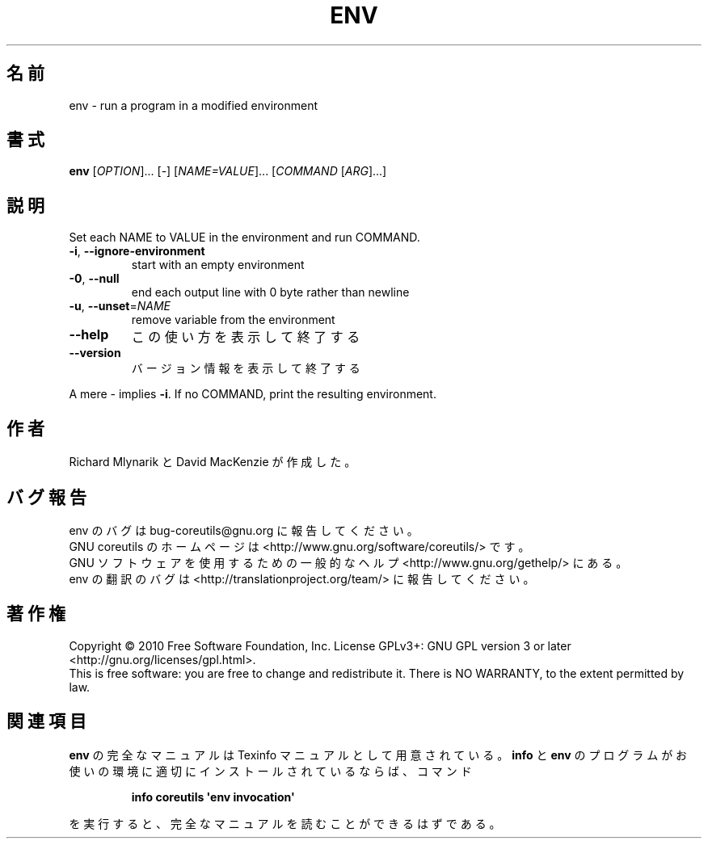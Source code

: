 .\" DO NOT MODIFY THIS FILE!  It was generated by help2man 1.35.
.\"*******************************************************************
.\"
.\" This file was generated with po4a. Translate the source file.
.\"
.\"*******************************************************************
.TH ENV 1 "April 2010" "GNU coreutils 8.5" ユーザーコマンド
.SH 名前
env \- run a program in a modified environment
.SH 書式
\fBenv\fP [\fIOPTION\fP]... [\fI\-\fP] [\fINAME=VALUE\fP]... [\fICOMMAND \fP[\fIARG\fP]...]
.SH 説明
.\" Add any additional description here
.PP
Set each NAME to VALUE in the environment and run COMMAND.
.TP 
\fB\-i\fP, \fB\-\-ignore\-environment\fP
start with an empty environment
.TP 
\fB\-0\fP, \fB\-\-null\fP
end each output line with 0 byte rather than newline
.TP 
\fB\-u\fP, \fB\-\-unset\fP=\fINAME\fP
remove variable from the environment
.TP 
\fB\-\-help\fP
この使い方を表示して終了する
.TP 
\fB\-\-version\fP
バージョン情報を表示して終了する
.PP
A mere \- implies \fB\-i\fP.  If no COMMAND, print the resulting environment.
.SH 作者
Richard Mlynarik と David MacKenzie が作成した。
.SH バグ報告
env のバグは bug\-coreutils@gnu.org に報告してください。
.br
GNU coreutils のホームページは <http://www.gnu.org/software/coreutils/> です。
.br
GNU ソフトウェアを使用するための一般的なヘルプ <http://www.gnu.org/gethelp/> にある。
.br
env の翻訳のバグは <http://translationproject.org/team/> に報告してください。
.SH 著作権
Copyright \(co 2010 Free Software Foundation, Inc.  License GPLv3+: GNU GPL
version 3 or later <http://gnu.org/licenses/gpl.html>.
.br
This is free software: you are free to change and redistribute it.  There is
NO WARRANTY, to the extent permitted by law.
.SH 関連項目
\fBenv\fP の完全なマニュアルは Texinfo マニュアルとして用意されている。
\fBinfo\fP と \fBenv\fP のプログラムがお使いの環境に適切にインストールされているならば、
コマンド
.IP
\fBinfo coreutils \(aqenv invocation\(aq\fP
.PP
を実行すると、完全なマニュアルを読むことができるはずである。
